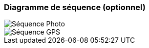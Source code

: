 === Diagramme de séquence (optionnel)

image::../images/sequence_photo.png['Séquence Photo']
image::../images/sequence_GPS.png['Séquence GPS']

